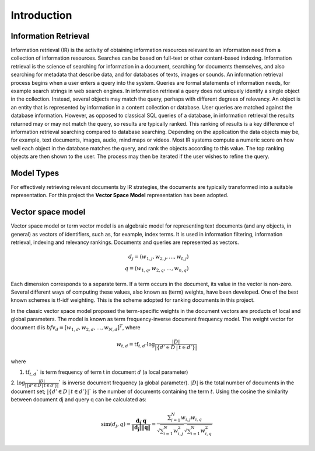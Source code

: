 Introduction
============

Information Retrieval
---------------------
Information retrieval (IR) is the activity of obtaining information resources relevant to an information need from a collection of information resources. Searches can be based on full-text or other content-based indexing. Information retrieval is the science of searching for information in a document, searching for documents themselves, and also searching for metadata that describe data, and for databases of texts, images or sounds.
An information retrieval process begins when a user enters a query into the system. Queries are formal statements of information needs, for example search strings in web search engines. In information retrieval a query does not uniquely identify a single object in the collection. Instead, several objects may match the query, perhaps with different degrees of relevancy.
An object is an entity that is represented by information in a content collection or database. User queries are matched against the database information. However, as opposed to classical SQL queries of a database, in information retrieval the results returned may or may not match the query, so results are typically ranked. This ranking of results is a key difference of information retrieval searching compared to database searching.
Depending on the application the data objects may be, for example, text documents, images, audio, mind maps or videos.
Most IR systems compute a numeric score on how well each object in the database matches the query, and rank the objects according to this value. The top ranking objects are then shown to the user. The process may then be iterated if the user wishes to refine the query.

Model Types
-----------
For effectively retrieving relevant documents by IR strategies, the documents are typically transformed into a suitable representation. For this project the **Vector Space Model** representation has been adopted.

Vector space model
------------------
Vector space model or term vector model is an algebraic model for representing text documents (and any objects, in general) as vectors of identifiers, such as, for example, index terms. It is used in information filtering, information retrieval, indexing and relevancy rankings.
Documents and queries are represented as vectors.

.. math::

   d_j = ( w_{1,j} ,w_{2,j} , \dotsc ,w_{t,j} )\\
   q = ( w_{1,q} ,w_{2,q} , \dotsc ,w_{n,q} )

Each dimension corresponds to a separate term. If a term occurs in the document, its value in the vector is non-zero.
Several different ways of computing these values, also known as (term) weights, have been developed. One of the best known schemes is tf-idf weighting. This is the scheme adopted for ranking documents in this project.

In the classic vector space model proposed the term-specific weights in the document vectors are products of local and global parameters. The model is known as term frequency-inverse document frequency model. The weight vector for document d is :math:`bf{v}_d = [w_{1,d}, w_{2,d}, \ldots, w_{N,d}]^T`, where

.. math::

   w_{t,d} = \mathrm{tf}_{t,d} \cdot \log{\frac{|D|}{|\{d' \in D \, | \, t \in d'\}|}}

where

1. :math:`\mathrm{tf}_{t,d}`` is term frequency of term t in document :math:`d` (a local parameter)
2. :math:`\log{\frac{|D|}{|\{d' \in D \, | \, t \in d'\}|}}`` is inverse document frequency (a global parameter).
:math:`|D|` is the total number of documents in the document set; :math:`|\{d' \in D \, | \, t \in d'\}|`` is the number of documents containing the term :math:`t`.
Using the cosine the similarity between document dj and query q can be calculated as:

.. math::

   \mathrm{sim}(d_j,q) = \frac{\mathbf{d_j} \cdot \mathbf{q}}{\left\| \mathbf{d_j} \right\| \left \| \mathbf{q} \right\|} = \frac{\sum _{i=1}^N w_{i,j}w_{i,q}}{\sqrt{\sum _{i=1}^N w_{i,j}^2}\sqrt{\sum _{i=1}^N w_{i,q}^2}}
